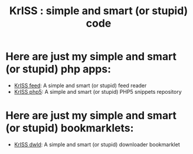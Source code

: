 #+OPTIONS:    toc:nil author:nil creator:nil
#+STARTUP:    align
#+TITLE:      KrISS : simple and smart (or stupid) code
#+AUTHOR:     Tontof
#+LANGUAGE:   en
#+STYLE:      <style type="text/css"></style>
#+LINK_UP:    .
#+LINK_HOME:  .
#+EXPORT_EXCLUDE_TAGS: noexport
#+STYLE: <link rel="stylesheet" type="text/css" href="inc/style.css" />

* Here are just my simple and smart (or stupid) php apps:
  - [[./feed][KrISS feed]]: A simple and smart (or stupid) feed reader
  - [[./php5][KrISS php5]]: A simple and smart (or stupid) PHP5 snippets repository
** [[./blog][KrISS blog]]: A simple and smart (or stupid) blogging tool        :noexport:
** [[./send][KrISS send]]: A simple and smart (or stupid) social sending tool  :noexport:
** KrISS file: A simple and smart (or stupid) file manager         :noexport:
** KrISS link: A simple and smart (or stupid) shaarli              :noexport:
** KrISS pass: A simple and smart (or stupid) password manager     :noexport:
** KrISS pipl: A simple and smart (or stupid) contact manager      :noexport:
** KrISS prox: A simple and smart (or stupid) proxy                :noexport:
* Here are just my simple and smart (or stupid) bookmarklets:
  - [[./dwld][KrISS dwld]]: A simple and smart (or stupid) downloader bookmarklet
** KrISS html: A simple and smart (or stupid) html page manager    :noexport:
  
